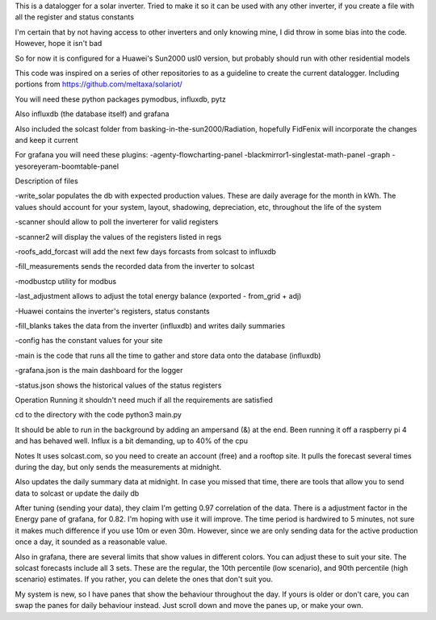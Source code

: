 This is a datalogger for a solar inverter. Tried to make it so it can be used with any other inverter, if you create a file with all the register and status constants

I'm certain that by not having access to other inverters and only knowing mine, I did throw in some bias into the code. However, hope it isn't bad

So for now it is configured for a Huawei's Sun2000 usl0 version, but probably should run with other residential models



This code was inspired on a series of other repositories to as a guideline to create the current datalogger. Including portions from https://github.com/meltaxa/solariot/

You will need these python packages pymodbus, influxdb, pytz 

Also influxdb (the database itself) and grafana

Also included the solcast folder from basking-in-the-sun2000/Radiation, hopefully FidFenix will incorporate the changes and keep it current

For grafana you will need these plugins:
-agenty-flowcharting-panel
-blackmirror1-singlestat-math-panel
-graph
-yesoreyeram-boomtable-panel


Description of files

-write_solar populates the db with expected production values. These are daily average for the month in kWh. The values should account for your system, layout, shadowing, depreciation, etc, throughout the life of the system

-scanner should allow to poll the inverterer for valid registers

-scanner2 will display the values of the registers listed in regs

-roofs_add_forcast will add the next few days forcasts from solcast to influxdb

-fill_measurements sends the recorded data from the inverter to solcast

-modbustcp utility for modbus

-last_adjustment allows to adjust the total energy balance (exported - from_grid + adj)

-Huawei contains the inverter's registers, status constants

-fill_blanks takes the data from the inverter (influxdb) and writes daily summaries

-config has the constant values for your site

-main is the code that runs all the time to gather and store data onto the database (influxdb)

-grafana.json is the main dashboard for the logger

-status.json shows the historical values of the status registers



Operation
Running it shouldn't need much if all the requirements are satisfied

cd to the directory with the code
python3 main.py

It should be able to run in the background by adding an ampersand (&) at the end. Been running it off a raspberry pi 4 and has behaved well.  Influx is a bit demanding, up to 40% of the cpu


Notes
It uses solcast.com, so you need to create an account (free) and a rooftop site. It pulls the forecast several times during the day, but only sends the measurements at midnight. 

Also updates the daily summary data at midnight. In case you missed that time, there are tools that allow you to send data to solcast or update the daily db

After tuning (sending your data), they claim I'm getting 0.97 correlation of the data. There is a adjustment factor in the Energy pane of grafana, for 0.82. I'm hoping with use it will improve. The time period is hardwired to 5 minutes, not sure it makes much difference if you use 10m or even 30m. However, since we are only sending data for the active production once a day, it sounded as a reasonable value.

Also in grafana, there are several limits that show values in different colors. You can adjust these to suit your site. The solcast forecasts include all 3 sets. These are the regular, the 10th percentile (low scenario), and 90th percentile (high scenario) estimates. If you rather, you can delete the ones that don't suit you.

My system is new, so I have panes that show the behaviour throughout the day. If yours is older or don't care, you can swap the panes for daily behaviour instead. Just scroll down and move the panes up, or make your own.

